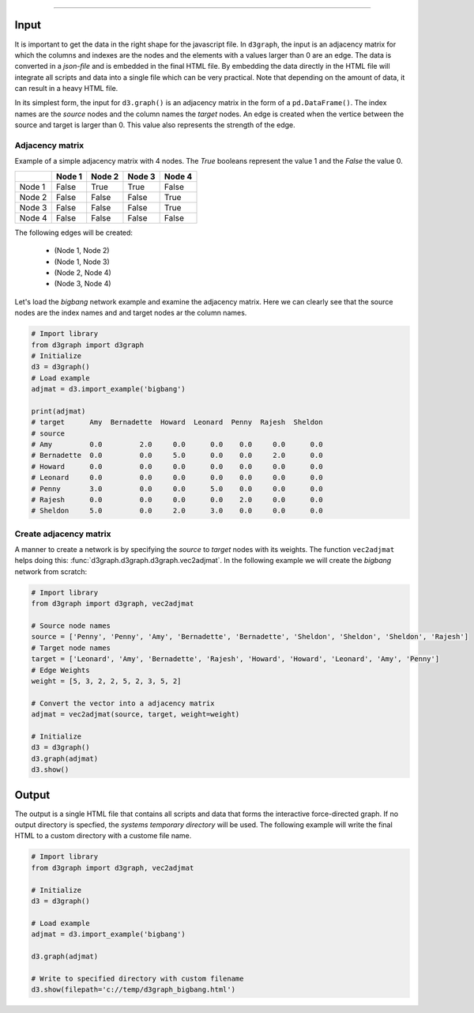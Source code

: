 .. _code_directive:

-------------------------------------

Input
'''''''''''''''

It is important to get the data in the right shape for the javascript file. In ``d3graph``, the input is an adjacency matrix for which the columns and indexes are the nodes and the elements with a values larger than 0 are an edge. The data is converted in a *json-file* and is embedded in the final HTML file. By embedding the data directly in the HTML file will integrate all scripts and data into a single file which can be very practical. Note that depending on the amount of data, it can result in a heavy HTML file. 

In its simplest form, the input for ``d3.graph()`` is an adjacency matrix in the form of a ``pd.DataFrame()``. The index names are the *source* nodes and the column names the *target* nodes. An edge is created when the vertice between the source and target is larger than 0. This value also represents the strength of the edge.


Adjacency matrix
---------------------------------

Example of a simple adjacency matrix with 4 nodes. The *True* booleans represent the value 1 and the *False* the value 0.

.. table::
  
  +-----------+--------+-----------+--------+-----------+
  |           | Node 1 | Node 2    | Node 3 | Node 4    |
  +===========+========+===========+========+===========+
  | Node 1    | False  | True      | True   | False     |
  +-----------+--------+-----------+--------+-----------+
  | Node 2    | False  | False     | False  | True      |
  +-----------+--------+-----------+--------+-----------+
  | Node 3    | False  | False     | False  | True      |
  +-----------+--------+-----------+--------+-----------+
  | Node 4    | False  | False     | False  | False     |
  +-----------+--------+-----------+--------+-----------+

The following edges will be created:

	* (Node 1, Node 2)
	* (Node 1, Node 3)
	* (Node 2, Node 4)
	* (Node 3, Node 4)


Let's load the *bigbang* network example and examine the adjacency matrix. Here we can clearly see that the source nodes are the index names and and target nodes ar the column names.

.. code:: python
	
	# Import library
	from d3graph import d3graph
	# Initialize
	d3 = d3graph()
	# Load example
	adjmat = d3.import_example('bigbang')

	print(adjmat)
	# target      Amy  Bernadette  Howard  Leonard  Penny  Rajesh  Sheldon
	# source                                                              
	# Amy         0.0         2.0     0.0      0.0    0.0     0.0      0.0
	# Bernadette  0.0         0.0     5.0      0.0    0.0     2.0      0.0
	# Howard      0.0         0.0     0.0      0.0    0.0     0.0      0.0
	# Leonard     0.0         0.0     0.0      0.0    0.0     0.0      0.0
	# Penny       3.0         0.0     0.0      5.0    0.0     0.0      0.0
	# Rajesh      0.0         0.0     0.0      0.0    2.0     0.0      0.0
	# Sheldon     5.0         0.0     2.0      3.0    0.0     0.0      0.0




Create adjacency matrix
---------------------------------

A manner to create a network is by specifying the *source* to *target* nodes with its weights.
The function ``vec2adjmat`` helps doing this: :func:`d3graph.d3graph.d3graph.vec2adjmat`. 
In the following example we will create the *bigbang* network from scratch:

.. code:: python
	
	# Import library
	from d3graph import d3graph, vec2adjmat
	
	# Source node names
	source = ['Penny', 'Penny', 'Amy', 'Bernadette', 'Bernadette', 'Sheldon', 'Sheldon', 'Sheldon', 'Rajesh']
	# Target node names
	target = ['Leonard', 'Amy', 'Bernadette', 'Rajesh', 'Howard', 'Howard', 'Leonard', 'Amy', 'Penny']
	# Edge Weights
	weight = [5, 3, 2, 2, 5, 2, 3, 5, 2]

	# Convert the vector into a adjacency matrix
	adjmat = vec2adjmat(source, target, weight=weight)

	# Initialize
	d3 = d3graph()
	d3.graph(adjmat)
	d3.show()



Output
'''''''''''''''

The output is a single HTML file that contains all scripts and data that forms the interactive force-directed graph. 
If no output directory is specfied, the *systems temporary directory* will be used.
The following example will write the final HTML to a custom directory with a custome file name.

.. code:: python
	
	# Import library
	from d3graph import d3graph, vec2adjmat

	# Initialize
	d3 = d3graph()

	# Load example
	adjmat = d3.import_example('bigbang')

	d3.graph(adjmat)

	# Write to specified directory with custom filename
	d3.show(filepath='c://temp/d3graph_bigbang.html')


.. raw:: html

	<hr>
	<center>
		<script async type="text/javascript" src="//cdn.carbonads.com/carbon.js?serve=CEADP27U&placement=erdogantgithubio" id="_carbonads_js"></script>
	</center>
	<hr>

